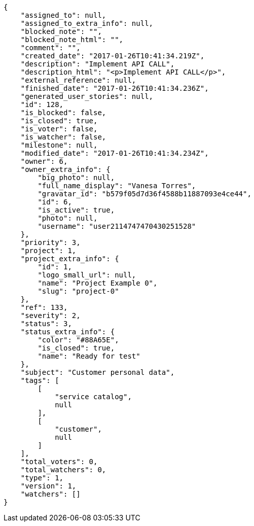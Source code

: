 [source,json]
----
{
    "assigned_to": null,
    "assigned_to_extra_info": null,
    "blocked_note": "",
    "blocked_note_html": "",
    "comment": "",
    "created_date": "2017-01-26T10:41:34.219Z",
    "description": "Implement API CALL",
    "description_html": "<p>Implement API CALL</p>",
    "external_reference": null,
    "finished_date": "2017-01-26T10:41:34.236Z",
    "generated_user_stories": null,
    "id": 128,
    "is_blocked": false,
    "is_closed": true,
    "is_voter": false,
    "is_watcher": false,
    "milestone": null,
    "modified_date": "2017-01-26T10:41:34.234Z",
    "owner": 6,
    "owner_extra_info": {
        "big_photo": null,
        "full_name_display": "Vanesa Torres",
        "gravatar_id": "b579f05d7d36f4588b11887093e4ce44",
        "id": 6,
        "is_active": true,
        "photo": null,
        "username": "user2114747470430251528"
    },
    "priority": 3,
    "project": 1,
    "project_extra_info": {
        "id": 1,
        "logo_small_url": null,
        "name": "Project Example 0",
        "slug": "project-0"
    },
    "ref": 133,
    "severity": 2,
    "status": 3,
    "status_extra_info": {
        "color": "#88A65E",
        "is_closed": true,
        "name": "Ready for test"
    },
    "subject": "Customer personal data",
    "tags": [
        [
            "service catalog",
            null
        ],
        [
            "customer",
            null
        ]
    ],
    "total_voters": 0,
    "total_watchers": 0,
    "type": 1,
    "version": 1,
    "watchers": []
}
----
